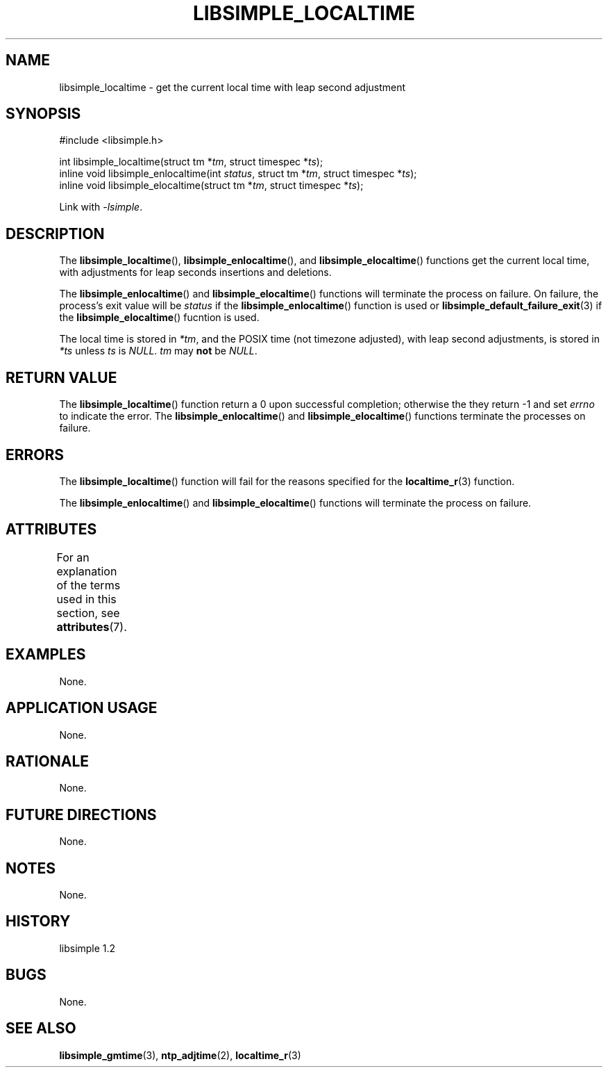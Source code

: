 .TH LIBSIMPLE_LOCALTIME 3 libsimple
.SH NAME
libsimple_localtime \- get the current local time with leap second adjustment

.SH SYNOPSIS
.nf
#include <libsimple.h>

int libsimple_localtime(struct tm *\fItm\fP, struct timespec *\fIts\fP);
inline void libsimple_enlocaltime(int \fIstatus\fP, struct tm *\fItm\fP, struct timespec *\fIts\fP);
inline void libsimple_elocaltime(struct tm *\fItm\fP, struct timespec *\fIts\fP);
.fi
.PP
Link with
.IR \-lsimple .

.SH DESCRIPTION
The
.BR libsimple_localtime (),
.BR libsimple_enlocaltime (),
and
.BR libsimple_elocaltime ()
functions get the current local time, with adjustments
for leap seconds insertions and deletions.
.PP
The
.BR libsimple_enlocaltime ()
and
.BR libsimple_elocaltime ()
functions will terminate the process on failure.
On failure, the process's exit value will be
.I status
if the
.BR libsimple_enlocaltime ()
function is used or
.BR libsimple_default_failure_exit (3)
if the
.BR libsimple_elocaltime ()
fucntion is used.
.PP
The local time is stored in
.IR *tm ,
and the POSIX time (not timezone adjusted),
with leap second adjustments, is stored in
.I *ts
unless
.I ts
is
.IR NULL .
.I tm
may
.B not
be
.IR NULL .

.SH RETURN VALUE
The
.BR libsimple_localtime ()
function return a 0 upon successful completion;
otherwise the they return -1 and set
.I errno
to indicate the error. The
.BR libsimple_enlocaltime ()
and
.BR libsimple_elocaltime ()
functions terminate the processes on failure.

.SH ERRORS
The
.BR libsimple_localtime ()
function will fail for the reasons specified for the
.BR localtime_r (3)
function.
.PP
The
.BR libsimple_enlocaltime ()
and
.BR libsimple_elocaltime ()
functions will terminate the process on failure.

.SH ATTRIBUTES
For an explanation of the terms used in this section, see
.BR attributes (7).
.TS
allbox;
lb lb lb
l l l.
Interface	Attribute	Value
T{
.BR libsimple_localtime (),
.br
.BR libsimple_enlocaltime (),
.br
.BR libsimple_elocaltime ()
T}	Thread safety	MT-Safe
T{
.BR libsimple_localtime (),
.br
.BR libsimple_enlocaltime (),
.br
.BR libsimple_elocaltime ()
T}	Async-signal safety	AS-Safe
T{
.BR libsimple_localtime (),
.br
.BR libsimple_enlocaltime (),
.br
.BR libsimple_elocaltime ()
T}	Async-cancel safety	AC-Safe
.TE

.SH EXAMPLES
None.

.SH APPLICATION USAGE
None.

.SH RATIONALE
None.

.SH FUTURE DIRECTIONS
None.

.SH NOTES
None.

.SH HISTORY
libsimple 1.2

.SH BUGS
None.

.SH SEE ALSO
.BR libsimple_gmtime (3),
.BR ntp_adjtime (2),
.BR localtime_r (3)
